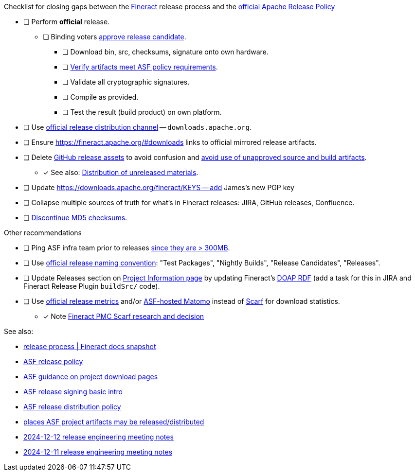 .Checklist for closing gaps between the https://fineract.apache.org[Fineract] release process and the https://www.apache.org/legal/release-policy.html[official Apache Release Policy]
****
* [ ] Perform *official* release.
** [ ] Binding voters https://www.apache.org/legal/release-policy.html#release-approval[approve release candidate].
*** [ ] Download bin, src, checksums, signature onto own hardware.
*** [ ] https://www.apache.org/legal/release-policy.html#artifacts[Verify artifacts meet ASF policy requirements].
*** [ ] Validate all cryptographic signatures.
*** [ ] Compile as provided.
*** [ ] Test the result (build product) on own platform.
* [ ] Use https://infra.apache.org/release-distribution.html#channels[official release distribution channel] -- `downloads.apache.org`.
* [ ] Ensure https://fineract.apache.org/#downloads links to official mirrored release artifacts.
* [ ] Delete https://github.com/apache/fineract/releases[GitHub release assets] to avoid confusion and https://www.apache.org/legal/release-policy.html#what[avoid use of unapproved source and build artifacts].
** [x] See also: https://infra.apache.org/release-distribution.html#unreleased[Distribution of unreleased materials].
* [ ] Update https://downloads.apache.org/fineract/KEYS -- add James's new PGP key
* [ ] Collapse multiple sources of truth for what's in Fineract releases: JIRA, GitHub releases, Confluence.
* [ ] https://infra.apache.org/release-distribution.html#sigs-and-sums[Discontinue MD5 checksums].
****

.Other recommendations
****
* [ ] Ping ASF infra team prior to releases https://www.apache.org/legal/release-policy.html#heads-up[since they are > 300MB].
* [ ] Use https://www.apache.org/legal/release-policy.html#release-types[official release naming convention]: "Test Packages", "Nightly Builds", "Release Candidates", "Releases".
* [ ] Update Releases section on https://projects.apache.org/project.html?fineract[Project Information page] by updating Fineract's https://github.com/ewilderj/doap[DOAP RDF] (add a task for this in JIRA and Fineract Release Plugin `buildSrc/` code).
* [ ] Use https://www.apache.org/legal/release-policy.html#downloads[official release metrics] and/or https://analytics.apache.org[ASF-hosted Matomo] instead of https://scarf.sh[Scarf] for download statistics.
** [x] Note https://cwiki.apache.org/confluence/display/FINERACT/FSIP-2+Scarf+Data+Tracking[Fineract PMC Scarf research and decision]
****

See also:

* https://fineract.apache.org/docs/current/#_release_process[release process | Fineract docs snapshot]
* https://www.apache.org/legal/release-policy.html[ASF release policy]
* https://infra.apache.org/release-download-pages.html[ASF guidance on project download pages]
* https://infra.apache.org/release-signing.html[ASF release signing basic intro]
* https://infra.apache.org/release-distribution.html[ASF release distribution policy]
* https://infra.apache.org/release-distribution.html#other-platforms[places ASF project artifacts may be released/distributed]
* https://lists.apache.org/thread/csgdvlv6jnycf4b2w5g98vwmr51hmzkp[2024-12-12 release engineering meeting notes]
* https://lists.apache.org/thread/jtx0dg24524oomh9g38xqpn8hff6klmf[2024-12-11 release engineering meeting notes]
